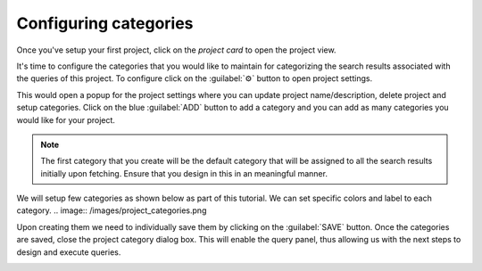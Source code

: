 Configuring categories
~~~~~~~~~~~~~~~~~~~~~~
Once you've setup your first project, click on the `project card` to open the project view.

.. image:: /images/project_initial_view.png

It's time to configure the categories that you would like to maintain for categorizing
the search results associated with the queries of this project.
To configure click on the :guilabel:`⚙` button to open project settings.

This would open a popup for the project settings where you can update project name/description, delete project and setup categories.
Click on the blue :guilabel:`ADD` button to add a category and you can add as many categories you would like for your project.

.. note::

   The first category that you create will be the default category that will be assigned to all the search results initially upon fetching.
   Ensure that you design in this in an meaningful manner.

We will setup few categories as shown below as part of this tutorial.
We can set specific colors and label to each category.
.. image:: /images/project_categories.png

Upon creating them we need to individually save them by clicking on the :guilabel:`SAVE` button.
Once the categories are saved, close the project category dialog box.
This will enable the query panel, thus allowing us with the next steps to design and execute queries.

.. image:: /images/query_panel_initial.png
